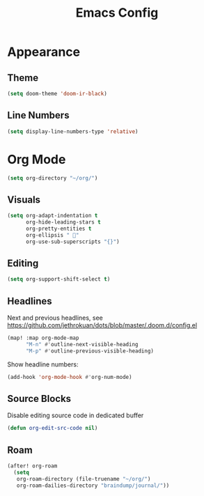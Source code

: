 #+title: Emacs Config

* Appearance
** Theme
#+begin_src emacs-lisp
(setq doom-theme 'doom-ir-black)
#+end_src
** Line Numbers
#+begin_src emacs-lisp
(setq display-line-numbers-type 'relative)
#+end_src


* Org Mode
#+begin_src emacs-lisp
(setq org-directory "~/org/")
#+end_src
** Visuals
#+begin_src emacs-lisp
(setq org-adapt-indentation t
      org-hide-leading-stars t
      org-pretty-entities t
      org-ellipsis " 󱞣"
      org-use-sub-superscripts "{}")
#+end_src
** Editing
#+begin_src emacs-lisp
(setq org-support-shift-select t)
#+end_src
** Headlines
Next and previous headlines, see https://github.com/jethrokuan/dots/blob/master/.doom.d/config.el
#+begin_src emacs-lisp
(map! :map org-mode-map
      "M-n" #'outline-next-visible-heading
      "M-p" #'outline-previous-visible-heading)
#+end_src
Show headline numbers:
#+begin_src emacs-lisp
(add-hook 'org-mode-hook #'org-num-mode)
#+end_src
** Source Blocks
Disable editing source code in dedicated buffer
#+begin_src emacs-lisp
(defun org-edit-src-code nil)
#+end_src

** Roam
#+begin_src emacs-lisp
(after! org-roam
  (setq
   org-roam-directory (file-truename "~/org/")
   org-roam-dailies-directory "braindump/journal/"))
#+end_src
